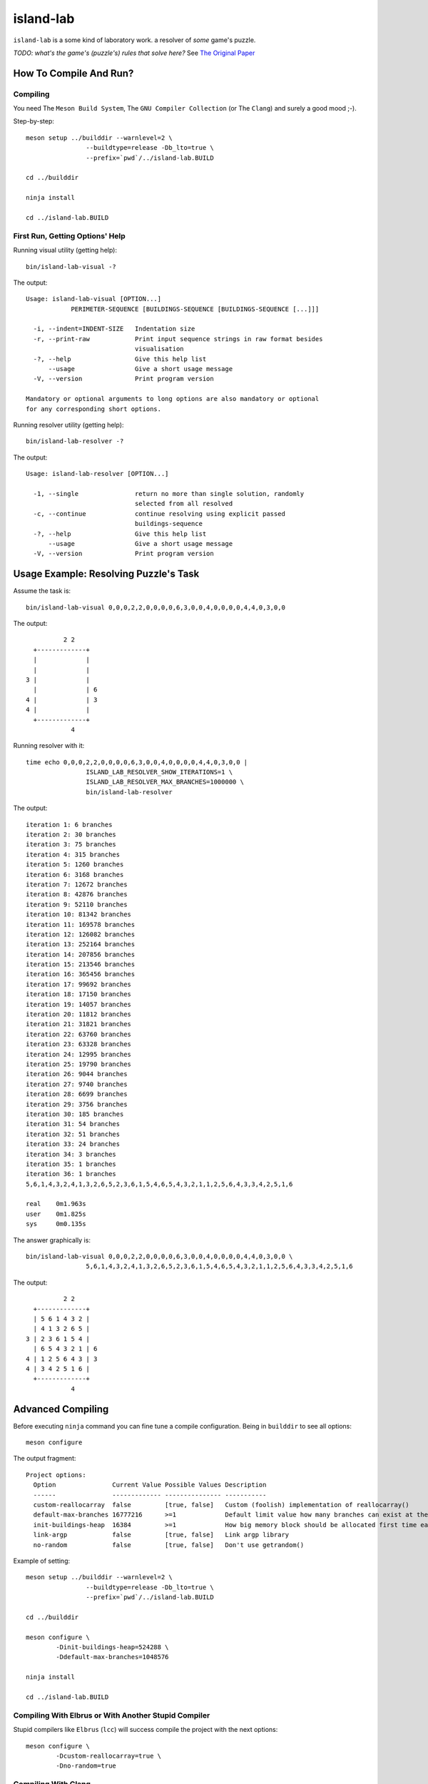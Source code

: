 island-lab
==========

``island-lab`` is a some kind of laboratory work. a resolver of *some* game's
puzzle.

*TODO: what's the game's (puzzle's) rules that solve here?* See `The Original
Paper <original-task.jpg>`_

How To Compile And Run?
-----------------------

Compiling
~~~~~~~~~

You need The ``Meson Build System``, The ``GNU Compiler Collection``
(or The ``Clang``) and surely a good mood ;-).

Step-by-step::

        meson setup ../builddir --warnlevel=2 \
                        --buildtype=release -Db_lto=true \
                        --prefix=`pwd`/../island-lab.BUILD

        cd ../builddir

        ninja install

        cd ../island-lab.BUILD

First Run, Getting Options\' Help
~~~~~~~~~~~~~~~~~~~~~~~~~~~~~~~~~

Running visual utility (getting help)::

       bin/island-lab-visual -?

The output::

        Usage: island-lab-visual [OPTION...]
                    PERIMETER-SEQUENCE [BUILDINGS-SEQUENCE [BUILDINGS-SEQUENCE [...]]]

          -i, --indent=INDENT-SIZE   Indentation size
          -r, --print-raw            Print input sequence strings in raw format besides
                                     visualisation
          -?, --help                 Give this help list
              --usage                Give a short usage message
          -V, --version              Print program version

        Mandatory or optional arguments to long options are also mandatory or optional
        for any corresponding short options.

Running resolver utility (getting help)::

       bin/island-lab-resolver -?

The output::

        Usage: island-lab-resolver [OPTION...]

          -1, --single               return no more than single solution, randomly
                                     selected from all resolved
          -c, --continue             continue resolving using explicit passed
                                     buildings-sequence
          -?, --help                 Give this help list
              --usage                Give a short usage message
          -V, --version              Print program version

Usage Example: Resolving Puzzle's Task
--------------------------------------

Assume the task is::

        bin/island-lab-visual 0,0,0,2,2,0,0,0,0,6,3,0,0,4,0,0,0,0,4,4,0,3,0,0

The output::

                  2 2   
          +-------------+ 
          |             |   
          |             |   
        3 |             |   
          |             | 6 
        4 |             | 3 
        4 |             |   
          +-------------+ 
                    4   


Running resolver with it::

        time echo 0,0,0,2,2,0,0,0,0,6,3,0,0,4,0,0,0,0,4,4,0,3,0,0 |
                        ISLAND_LAB_RESOLVER_SHOW_ITERATIONS=1 \
                        ISLAND_LAB_RESOLVER_MAX_BRANCHES=1000000 \
                        bin/island-lab-resolver

The output::

        iteration 1: 6 branches
        iteration 2: 30 branches
        iteration 3: 75 branches
        iteration 4: 315 branches
        iteration 5: 1260 branches
        iteration 6: 3168 branches
        iteration 7: 12672 branches
        iteration 8: 42876 branches
        iteration 9: 52110 branches
        iteration 10: 81342 branches
        iteration 11: 169578 branches
        iteration 12: 126082 branches
        iteration 13: 252164 branches
        iteration 14: 207856 branches
        iteration 15: 213546 branches
        iteration 16: 365456 branches
        iteration 17: 99692 branches
        iteration 18: 17150 branches
        iteration 19: 14057 branches
        iteration 20: 11812 branches
        iteration 21: 31821 branches
        iteration 22: 63760 branches
        iteration 23: 63328 branches
        iteration 24: 12995 branches
        iteration 25: 19790 branches
        iteration 26: 9044 branches
        iteration 27: 9740 branches
        iteration 28: 6699 branches
        iteration 29: 3756 branches
        iteration 30: 185 branches
        iteration 31: 54 branches
        iteration 32: 51 branches
        iteration 33: 24 branches
        iteration 34: 3 branches
        iteration 35: 1 branches
        iteration 36: 1 branches
        5,6,1,4,3,2,4,1,3,2,6,5,2,3,6,1,5,4,6,5,4,3,2,1,1,2,5,6,4,3,3,4,2,5,1,6

        real	0m1.963s
        user	0m1.825s
        sys	0m0.135s

The answer graphically is::

        bin/island-lab-visual 0,0,0,2,2,0,0,0,0,6,3,0,0,4,0,0,0,0,4,4,0,3,0,0 \
                        5,6,1,4,3,2,4,1,3,2,6,5,2,3,6,1,5,4,6,5,4,3,2,1,1,2,5,6,4,3,3,4,2,5,1,6

The output::

                  2 2   
          +-------------+ 
          | 5 6 1 4 3 2 |   
          | 4 1 3 2 6 5 |   
        3 | 2 3 6 1 5 4 |   
          | 6 5 4 3 2 1 | 6 
        4 | 1 2 5 6 4 3 | 3 
        4 | 3 4 2 5 1 6 |   
          +-------------+ 
                    4   

Advanced Compiling
------------------

Before executing ``ninja`` command you can fine tune a compile configuration.
Being in ``builddir`` to see all options::

        meson configure

The output fragment::

        Project options:
          Option               Current Value Possible Values Description                                                                         
          ------               ------------- --------------- -----------                                                                         
          custom-reallocarray  false         [true, false]   Custom (foolish) implementation of reallocarray()                                   
          default-max-branches 16777216      >=1             Default limit value how many branches can exist at the same time while resolving    
          init-buildings-heap  16384         >=1             How big memory block should be allocated first time each resolving iteration started
          link-argp            false         [true, false]   Link argp library                                                                   
          no-random            false         [true, false]   Don't use getrandom()                                                               

Example of setting::

        meson setup ../builddir --warnlevel=2 \
                        --buildtype=release -Db_lto=true \
                        --prefix=`pwd`/../island-lab.BUILD

        cd ../builddir

        meson configure \
                -Dinit-buildings-heap=524288 \
                -Ddefault-max-branches=1048576

        ninja install

        cd ../island-lab.BUILD

Compiling With Elbrus or With Another Stupid Compiler
~~~~~~~~~~~~~~~~~~~~~~~~~~~~~~~~~~~~~~~~~~~~~~~~~~~~~

Stupid compilers like ``Elbrus`` (``lcc``) will success compile the project
with the next options::

        meson configure \
                -Dcustom-reallocarray=true \
                -Dno-random=true

Compiling With Clang
~~~~~~~~~~~~~~~~~~~~

It's enough to set ``CC`` environment to ``clang`` value on ``meson setup``
stage, like in this example::

        CC=clang meson setup ../buildclang --warnlevel=2 \
                        --buildtype=release -Db_lto=true \
                        --prefix=`pwd`/../island-lab.BUILDCLANG

        cd ../buildclang

        ninja install

        cd ../island-lab.BUILDCLANG

